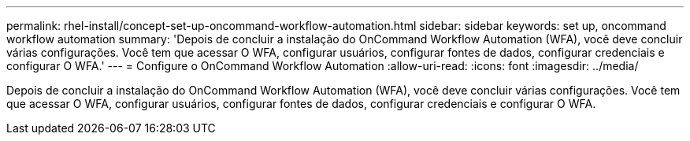 ---
permalink: rhel-install/concept-set-up-oncommand-workflow-automation.html 
sidebar: sidebar 
keywords: set up, oncommand workflow automation 
summary: 'Depois de concluir a instalação do OnCommand Workflow Automation (WFA), você deve concluir várias configurações. Você tem que acessar O WFA, configurar usuários, configurar fontes de dados, configurar credenciais e configurar O WFA.' 
---
= Configure o OnCommand Workflow Automation
:allow-uri-read: 
:icons: font
:imagesdir: ../media/


[role="lead"]
Depois de concluir a instalação do OnCommand Workflow Automation (WFA), você deve concluir várias configurações. Você tem que acessar O WFA, configurar usuários, configurar fontes de dados, configurar credenciais e configurar O WFA.

